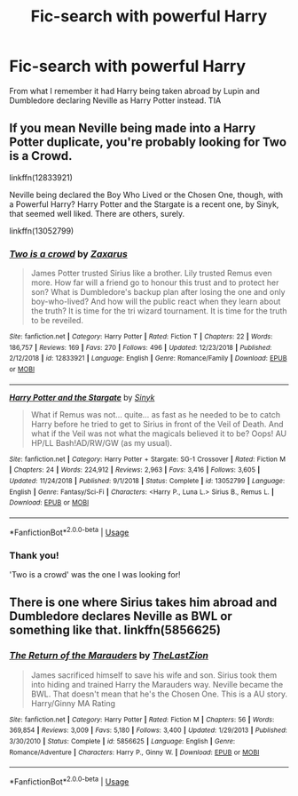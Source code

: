 #+TITLE: Fic-search with powerful Harry

* Fic-search with powerful Harry
:PROPERTIES:
:Author: aurora7991
:Score: 3
:DateUnix: 1548870026.0
:DateShort: 2019-Jan-30
:FlairText: Fic Search
:END:
From what I remember it had Harry being taken abroad by Lupin and Dumbledore declaring Neville as Harry Potter instead. TIA


** If you mean Neville being made into a Harry Potter duplicate, you're probably looking for Two is a Crowd.

linkffn(12833921)

Neville being declared the Boy Who Lived or the Chosen One, though, with a Powerful Harry? Harry Potter and the Stargate is a recent one, by Sinyk, that seemed well liked. There are others, surely.

linkffn(13052799)
:PROPERTIES:
:Author: otrigorin
:Score: 2
:DateUnix: 1548906742.0
:DateShort: 2019-Jan-31
:END:

*** [[https://www.fanfiction.net/s/12833921/1/][*/Two is a crowd/*]] by [[https://www.fanfiction.net/u/3330017/Zaxarus][/Zaxarus/]]

#+begin_quote
  James Potter trusted Sirius like a brother. Lily trusted Remus even more. How far will a friend go to honour this trust and to protect her son? What is Dumbledore's backup plan after losing the one and only boy-who-lived? And how will the public react when they learn about the truth? It is time for the tri wizard tournament. It is time for the truth to be reveiled.
#+end_quote

^{/Site/:} ^{fanfiction.net} ^{*|*} ^{/Category/:} ^{Harry} ^{Potter} ^{*|*} ^{/Rated/:} ^{Fiction} ^{T} ^{*|*} ^{/Chapters/:} ^{22} ^{*|*} ^{/Words/:} ^{186,757} ^{*|*} ^{/Reviews/:} ^{169} ^{*|*} ^{/Favs/:} ^{270} ^{*|*} ^{/Follows/:} ^{496} ^{*|*} ^{/Updated/:} ^{12/23/2018} ^{*|*} ^{/Published/:} ^{2/12/2018} ^{*|*} ^{/id/:} ^{12833921} ^{*|*} ^{/Language/:} ^{English} ^{*|*} ^{/Genre/:} ^{Romance/Family} ^{*|*} ^{/Download/:} ^{[[http://www.ff2ebook.com/old/ffn-bot/index.php?id=12833921&source=ff&filetype=epub][EPUB]]} ^{or} ^{[[http://www.ff2ebook.com/old/ffn-bot/index.php?id=12833921&source=ff&filetype=mobi][MOBI]]}

--------------

[[https://www.fanfiction.net/s/13052799/1/][*/Harry Potter and the Stargate/*]] by [[https://www.fanfiction.net/u/4329413/Sinyk][/Sinyk/]]

#+begin_quote
  What if Remus was not... quite... as fast as he needed to be to catch Harry before he tried to get to Sirius in front of the Veil of Death. And what if the Veil was not what the magicals believed it to be? Oops! AU HP/LL Bash!AD/RW/GW (as my usual).
#+end_quote

^{/Site/:} ^{fanfiction.net} ^{*|*} ^{/Category/:} ^{Harry} ^{Potter} ^{+} ^{Stargate:} ^{SG-1} ^{Crossover} ^{*|*} ^{/Rated/:} ^{Fiction} ^{M} ^{*|*} ^{/Chapters/:} ^{24} ^{*|*} ^{/Words/:} ^{224,912} ^{*|*} ^{/Reviews/:} ^{2,963} ^{*|*} ^{/Favs/:} ^{3,416} ^{*|*} ^{/Follows/:} ^{3,605} ^{*|*} ^{/Updated/:} ^{11/24/2018} ^{*|*} ^{/Published/:} ^{9/1/2018} ^{*|*} ^{/Status/:} ^{Complete} ^{*|*} ^{/id/:} ^{13052799} ^{*|*} ^{/Language/:} ^{English} ^{*|*} ^{/Genre/:} ^{Fantasy/Sci-Fi} ^{*|*} ^{/Characters/:} ^{<Harry} ^{P.,} ^{Luna} ^{L.>} ^{Sirius} ^{B.,} ^{Remus} ^{L.} ^{*|*} ^{/Download/:} ^{[[http://www.ff2ebook.com/old/ffn-bot/index.php?id=13052799&source=ff&filetype=epub][EPUB]]} ^{or} ^{[[http://www.ff2ebook.com/old/ffn-bot/index.php?id=13052799&source=ff&filetype=mobi][MOBI]]}

--------------

*FanfictionBot*^{2.0.0-beta} | [[https://github.com/tusing/reddit-ffn-bot/wiki/Usage][Usage]]
:PROPERTIES:
:Author: FanfictionBot
:Score: 2
:DateUnix: 1548906761.0
:DateShort: 2019-Jan-31
:END:


*** Thank you!

'Two is a crowd' was the one I was looking for!
:PROPERTIES:
:Author: aurora7991
:Score: 1
:DateUnix: 1548955041.0
:DateShort: 2019-Jan-31
:END:


** There is one where Sirius takes him abroad and Dumbledore declares Neville as BWL or something like that. linkffn(5856625)
:PROPERTIES:
:Author: ApprehensiveAttempt
:Score: 2
:DateUnix: 1548916862.0
:DateShort: 2019-Jan-31
:END:

*** [[https://www.fanfiction.net/s/5856625/1/][*/The Return of the Marauders/*]] by [[https://www.fanfiction.net/u/1840011/TheLastZion][/TheLastZion/]]

#+begin_quote
  James sacrificed himself to save his wife and son. Sirius took them into hiding and trained Harry the Marauders way. Neville became the BWL. That doesn't mean that he's the Chosen One. This is a AU story. Harry/Ginny MA Rating
#+end_quote

^{/Site/:} ^{fanfiction.net} ^{*|*} ^{/Category/:} ^{Harry} ^{Potter} ^{*|*} ^{/Rated/:} ^{Fiction} ^{M} ^{*|*} ^{/Chapters/:} ^{56} ^{*|*} ^{/Words/:} ^{369,854} ^{*|*} ^{/Reviews/:} ^{3,009} ^{*|*} ^{/Favs/:} ^{5,180} ^{*|*} ^{/Follows/:} ^{3,400} ^{*|*} ^{/Updated/:} ^{1/29/2013} ^{*|*} ^{/Published/:} ^{3/30/2010} ^{*|*} ^{/Status/:} ^{Complete} ^{*|*} ^{/id/:} ^{5856625} ^{*|*} ^{/Language/:} ^{English} ^{*|*} ^{/Genre/:} ^{Romance/Adventure} ^{*|*} ^{/Characters/:} ^{Harry} ^{P.,} ^{Ginny} ^{W.} ^{*|*} ^{/Download/:} ^{[[http://www.ff2ebook.com/old/ffn-bot/index.php?id=5856625&source=ff&filetype=epub][EPUB]]} ^{or} ^{[[http://www.ff2ebook.com/old/ffn-bot/index.php?id=5856625&source=ff&filetype=mobi][MOBI]]}

--------------

*FanfictionBot*^{2.0.0-beta} | [[https://github.com/tusing/reddit-ffn-bot/wiki/Usage][Usage]]
:PROPERTIES:
:Author: FanfictionBot
:Score: 1
:DateUnix: 1548916873.0
:DateShort: 2019-Jan-31
:END:

